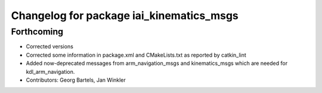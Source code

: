 ^^^^^^^^^^^^^^^^^^^^^^^^^^^^^^^^^^^^^^^^^
Changelog for package iai_kinematics_msgs
^^^^^^^^^^^^^^^^^^^^^^^^^^^^^^^^^^^^^^^^^

Forthcoming
-----------
* Corrected versions
* Corrected some information in package.xml and CMakeLists.txt as reported by catkin_lint
* Added now-deprecated messages from arm_navigation_msgs and kinematics_msgs which are needed for kdl_arm_navigation.
* Contributors: Georg Bartels, Jan Winkler
